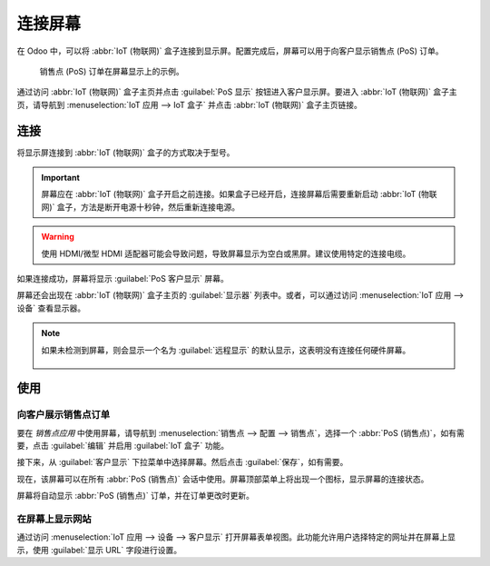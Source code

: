 ================
连接屏幕
================

在 Odoo 中，可以将 :abbr:`IoT (物联网)` 盒子连接到显示屏。配置完成后，屏幕可以用于向客户显示销售点 (PoS) 订单。

.. figure:: screen/screen-pos-client-display.png

   销售点 (PoS) 订单在屏幕显示上的示例。

通过访问 :abbr:`IoT (物联网)` 盒子主页并点击 :guilabel:`PoS 显示` 按钮进入客户显示屏。要进入 :abbr:`IoT (物联网)` 盒子主页，请导航到 :menuselection:`IoT 应用 --> IoT 盒子` 并点击 :abbr:`IoT (物联网)` 盒子主页链接。

连接
==========

将显示屏连接到 :abbr:`IoT (物联网)` 盒子的方式取决于型号。

.. tabs::

   .. tab:: IoT 盒子型号 4

      使用侧面的微型 HDMI 电缆连接最多两个屏幕。如果连接了两个屏幕，它们可以显示不同的内容（请参阅 :ref:`屏幕使用 <iot/usage_screen>`）。

   .. tab:: IoT 盒子型号 3

      使用侧面的 HDMI 电缆连接屏幕。

.. seealso::
   :ref:`参见 Raspberry Pi 连接图 <iot/connect_schema>`。

.. important::
   屏幕应在 :abbr:`IoT (物联网)` 盒子开启之前连接。如果盒子已经开启，连接屏幕后需要重新启动 :abbr:`IoT (物联网)` 盒子，方法是断开电源十秒钟，然后重新连接电源。

.. warning::
   使用 HDMI/微型 HDMI 适配器可能会导致问题，导致屏幕显示为空白或黑屏。建议使用特定的连接电缆。

如果连接成功，屏幕将显示 :guilabel:`PoS 客户显示` 屏幕。

.. image:: screen/screen-pos-client-display-no-order.png
   :align: center
   :alt: 成功连接到 IoT 盒子时显示的默认 "PoS 客户显示" 屏幕。

屏幕还会出现在 :abbr:`IoT (物联网)` 盒子主页的 :guilabel:`显示器` 列表中。或者，可以通过访问 :menuselection:`IoT 应用 --> 设备` 查看显示器。

.. image:: screen/screen-screen-name-example.png
   :align: center
   :alt: IoT 盒子主页上显示的屏幕显示名称示例。

.. note::
   如果未检测到屏幕，则会显示一个名为 :guilabel:`远程显示` 的默认显示，这表明没有连接任何硬件屏幕。

    .. image:: screen/screen-no-screen.png
       :align: center
       :alt: 如果未检测到屏幕，则使用 "远程显示" 屏幕名称。

.. _iot/usage_screen:

使用
=====

向客户展示销售点订单
--------------------------------------

要在 *销售点应用* 中使用屏幕，请导航到 :menuselection:`销售点 --> 配置 --> 销售点`，选择一个 :abbr:`PoS (销售点)`，如有需要，点击 :guilabel:`编辑` 并启用 :guilabel:`IoT 盒子` 功能。

接下来，从 :guilabel:`客户显示` 下拉菜单中选择屏幕。然后点击 :guilabel:`保存`，如有需要。

.. image:: screen/screen-pos-screen-config.png
   :align: center
   :alt: 将屏幕显示连接到销售点应用。

现在，该屏幕可以在所有 :abbr:`PoS (销售点)` 会话中使用。屏幕顶部菜单上将出现一个图标，显示屏幕的连接状态。

.. image:: screen/screen-pos-icon.png
   :align: center
   :alt: 销售点显示上的 "屏幕" 图标显示与屏幕的连接状态。

屏幕将自动显示 :abbr:`PoS (销售点)` 订单，并在订单更改时更新。

.. image:: screen/screen-pos-client-display.png
   :align: center
   :alt: 销售点订单在屏幕显示上的示例。

在屏幕上显示网站
-------------------------------

通过访问 :menuselection:`IoT 应用 --> 设备 --> 客户显示` 打开屏幕表单视图。此功能允许用户选择特定的网址并在屏幕上显示，使用 :guilabel:`显示 URL` 字段进行设置。

